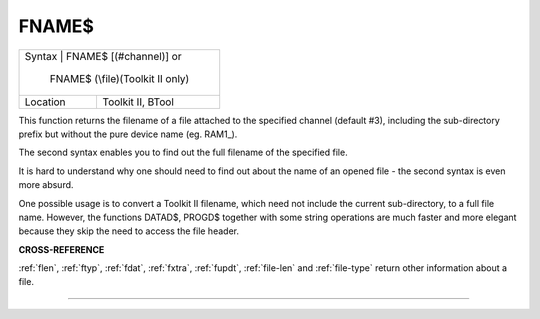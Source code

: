 ..  _fname-dlr:

FNAME$
======

+----------+------------------------------------------------------------------+
| Syntax   | FNAME$ [(#channel)] or                                           |
|                                                                             |
|          | FNAME$ (\\file)(Toolkit II only)                                 |
+----------+------------------------------------------------------------------+
| Location | Toolkit II, BTool                                                |
+----------+------------------------------------------------------------------+

This function returns the filename of a file attached to the
specified channel (default #3), including the sub-directory prefix but
without the pure device name (eg. RAM1\_).

The second syntax enables you
to find out the full filename of the specified file.

It is hard to
understand why one should need to find out about the name of an opened
file - the second syntax is even more absurd.

One possible usage is to
convert a Toolkit II filename, which need not include the current
sub-directory, to a full file name. However, the functions DATAD$,
PROGD$ together with some string operations are much faster and more
elegant because they skip the need to access the file header.

**CROSS-REFERENCE**

:ref:`flen`, :ref:`ftyp`,
:ref:`fdat`, :ref:`fxtra`,
:ref:`fupdt`,
:ref:`file-len` and
:ref:`file-type` return other information about a
file.

--------------


